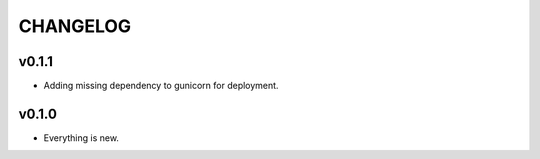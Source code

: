 =========
CHANGELOG
=========

------
v0.1.1
------

- Adding missing dependency to gunicorn for deployment.

------
v0.1.0
------

- Everything is new.
